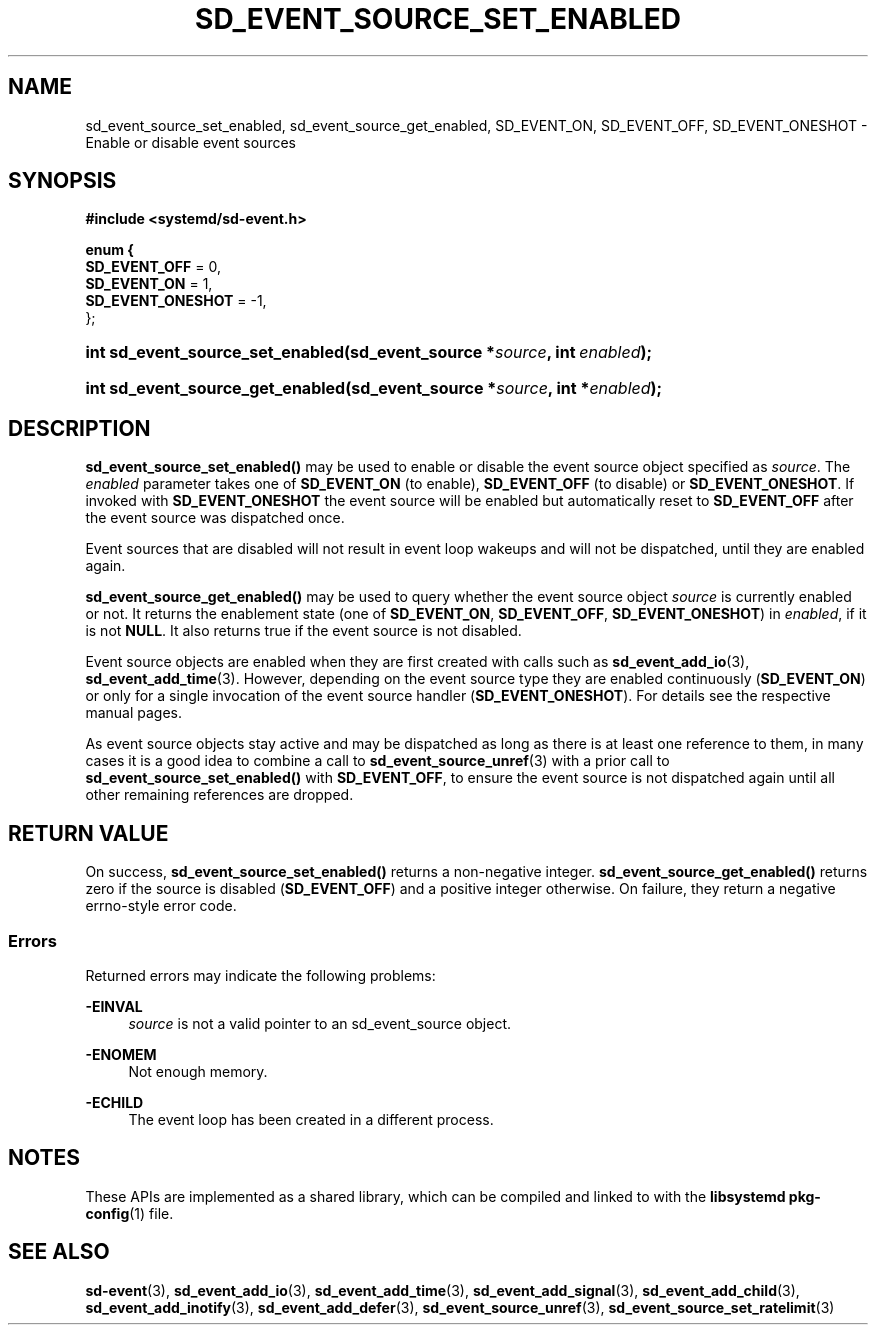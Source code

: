 '\" t
.TH "SD_EVENT_SOURCE_SET_ENABLED" "3" "" "systemd 250" "sd_event_source_set_enabled"
.\" -----------------------------------------------------------------
.\" * Define some portability stuff
.\" -----------------------------------------------------------------
.\" ~~~~~~~~~~~~~~~~~~~~~~~~~~~~~~~~~~~~~~~~~~~~~~~~~~~~~~~~~~~~~~~~~
.\" http://bugs.debian.org/507673
.\" http://lists.gnu.org/archive/html/groff/2009-02/msg00013.html
.\" ~~~~~~~~~~~~~~~~~~~~~~~~~~~~~~~~~~~~~~~~~~~~~~~~~~~~~~~~~~~~~~~~~
.ie \n(.g .ds Aq \(aq
.el       .ds Aq '
.\" -----------------------------------------------------------------
.\" * set default formatting
.\" -----------------------------------------------------------------
.\" disable hyphenation
.nh
.\" disable justification (adjust text to left margin only)
.ad l
.\" -----------------------------------------------------------------
.\" * MAIN CONTENT STARTS HERE *
.\" -----------------------------------------------------------------
.SH "NAME"
sd_event_source_set_enabled, sd_event_source_get_enabled, SD_EVENT_ON, SD_EVENT_OFF, SD_EVENT_ONESHOT \- Enable or disable event sources
.SH "SYNOPSIS"
.sp
.ft B
.nf
#include <systemd/sd\-event\&.h>
.fi
.ft
.sp
.ft B
.nf
enum {
        \fBSD_EVENT_OFF\fR = 0,
        \fBSD_EVENT_ON\fR = 1,
        \fBSD_EVENT_ONESHOT\fR = \-1,
};
.fi
.ft
.HP \w'int\ sd_event_source_set_enabled('u
.BI "int sd_event_source_set_enabled(sd_event_source\ *" "source" ", int\ " "enabled" ");"
.HP \w'int\ sd_event_source_get_enabled('u
.BI "int sd_event_source_get_enabled(sd_event_source\ *" "source" ", int\ *" "enabled" ");"
.SH "DESCRIPTION"
.PP
\fBsd_event_source_set_enabled()\fR
may be used to enable or disable the event source object specified as
\fIsource\fR\&. The
\fIenabled\fR
parameter takes one of
\fBSD_EVENT_ON\fR
(to enable),
\fBSD_EVENT_OFF\fR
(to disable) or
\fBSD_EVENT_ONESHOT\fR\&. If invoked with
\fBSD_EVENT_ONESHOT\fR
the event source will be enabled but automatically reset to
\fBSD_EVENT_OFF\fR
after the event source was dispatched once\&.
.PP
Event sources that are disabled will not result in event loop wakeups and will not be dispatched, until they are enabled again\&.
.PP
\fBsd_event_source_get_enabled()\fR
may be used to query whether the event source object
\fIsource\fR
is currently enabled or not\&. It returns the enablement state (one of
\fBSD_EVENT_ON\fR,
\fBSD_EVENT_OFF\fR,
\fBSD_EVENT_ONESHOT\fR) in
\fIenabled\fR, if it is not
\fBNULL\fR\&. It also returns true if the event source is not disabled\&.
.PP
Event source objects are enabled when they are first created with calls such as
\fBsd_event_add_io\fR(3),
\fBsd_event_add_time\fR(3)\&. However, depending on the event source type they are enabled continuously (\fBSD_EVENT_ON\fR) or only for a single invocation of the event source handler (\fBSD_EVENT_ONESHOT\fR)\&. For details see the respective manual pages\&.
.PP
As event source objects stay active and may be dispatched as long as there is at least one reference to them, in many cases it is a good idea to combine a call to
\fBsd_event_source_unref\fR(3)
with a prior call to
\fBsd_event_source_set_enabled()\fR
with
\fBSD_EVENT_OFF\fR, to ensure the event source is not dispatched again until all other remaining references are dropped\&.
.SH "RETURN VALUE"
.PP
On success,
\fBsd_event_source_set_enabled()\fR
returns a non\-negative integer\&.
\fBsd_event_source_get_enabled()\fR
returns zero if the source is disabled (\fBSD_EVENT_OFF\fR) and a positive integer otherwise\&. On failure, they return a negative errno\-style error code\&.
.SS "Errors"
.PP
Returned errors may indicate the following problems:
.PP
\fB\-EINVAL\fR
.RS 4
\fIsource\fR
is not a valid pointer to an
sd_event_source
object\&.
.RE
.PP
\fB\-ENOMEM\fR
.RS 4
Not enough memory\&.
.RE
.PP
\fB\-ECHILD\fR
.RS 4
The event loop has been created in a different process\&.
.RE
.SH "NOTES"
.PP
These APIs are implemented as a shared library, which can be compiled and linked to with the
\fBlibsystemd\fR\ \&\fBpkg-config\fR(1)
file\&.
.SH "SEE ALSO"
.PP
\fBsd-event\fR(3),
\fBsd_event_add_io\fR(3),
\fBsd_event_add_time\fR(3),
\fBsd_event_add_signal\fR(3),
\fBsd_event_add_child\fR(3),
\fBsd_event_add_inotify\fR(3),
\fBsd_event_add_defer\fR(3),
\fBsd_event_source_unref\fR(3),
\fBsd_event_source_set_ratelimit\fR(3)

